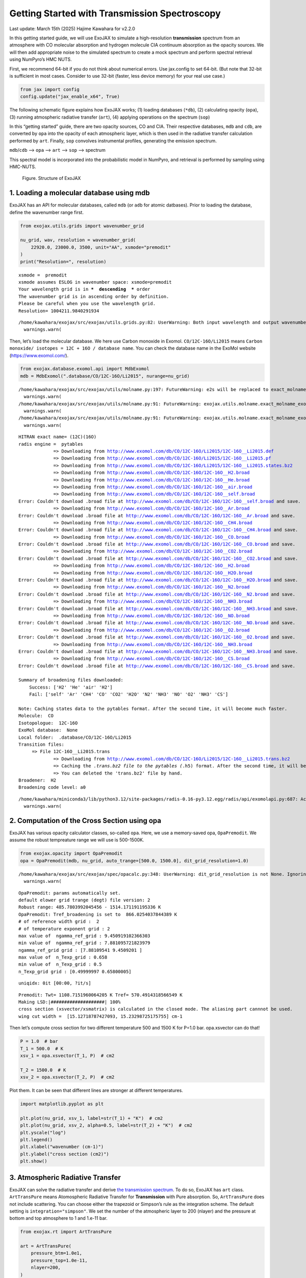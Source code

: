 Getting Started with Transmission Spectroscopy
==============================================

Last update: March 15th (2025) Hajime Kawahara for v2.2.0

In this getting started guide, we will use ExoJAX to simulate a
high-resolution **transmission** spectrum from an atmosphere with CO
molecular absorption and hydrogen molecule CIA continuum absorption as
the opacity sources. We will then add appropriate noise to the simulated
spectrum to create a mock spectrum and perform spectral retrieval using
NumPyro’s HMC NUTS.

First, we recommend 64-bit if you do not think about numerical errors.
Use jax.config to set 64-bit. (But note that 32-bit is sufficient in
most cases. Consider to use 32-bit (faster, less device memory) for your
real use case.)

.. code:: ipython3

    from jax import config
    config.update("jax_enable_x64", True)

The following schematic figure explains how ExoJAX works; (1) loading
databases (``*db``), (2) calculating opacity (``opa``), (3) running
atmospheric radiative transfer (``art``), (4) applying operations on the
spectrum (``sop``)

In this “getting started” guide, there are two opacity sources, CO and
CIA. Their respective databases, ``mdb`` and ``cdb``, are converted by
``opa`` into the opacity of each atmospheric layer, which is then used
in the radiative transfer calculation performed by ``art``. Finally,
``sop`` convolves instrumental profiles, generating the emission
spectrum.

``mdb``/``cdb`` –> ``opa`` –> ``art`` –> ``sop`` —> spectrum

This spectral model is incorporated into the probabilistic model in
NumPyro, and retrieval is performed by sampling using HMC-NUTS.

.. figure:: https://secondearths.sakura.ne.jp/exojax/figures/exojax_get_started_transmission.png
   :alt: Figure. Structure of ExoJAX

   Figure. Structure of ExoJAX

1. Loading a molecular database using mdb
-----------------------------------------

ExoJAX has an API for molecular databases, called ``mdb`` (or ``adb``
for atomic datbases). Prior to loading the database, define the
wavenumber range first.

.. code:: ipython3

    from exojax.utils.grids import wavenumber_grid
    
    nu_grid, wav, resolution = wavenumber_grid(
        22920.0, 23000.0, 3500, unit="AA", xsmode="premodit"
    )
    print("Resolution=", resolution)


.. parsed-literal::

    xsmode =  premodit
    xsmode assumes ESLOG in wavenumber space: xsmode=premodit
    Your wavelength grid is in ***  descending  *** order
    The wavenumber grid is in ascending order by definition.
    Please be careful when you use the wavelength grid.
    Resolution= 1004211.9840291934


.. parsed-literal::

    /home/kawahara/exojax/src/exojax/utils.grids.py:82: UserWarning: Both input wavelength and output wavenumber are in ascending order.
      warnings.warn(


Then, let’s load the molecular database. We here use Carbon monoxide in
Exomol. ``CO/12C-16O/Li2015`` means
``Carbon monoxide/ isotopes = 12C + 16O / database name``. You can check
the database name in the ExoMol website (https://www.exomol.com/).

.. code:: ipython3

    from exojax.database.exomol.api import MdbExomol
    mdb = MdbExomol(".database/CO/12C-16O/Li2015", nurange=nu_grid)


.. parsed-literal::

    /home/kawahara/exojax/src/exojax/utils/molname.py:197: FutureWarning: e2s will be replaced to exact_molname_exomol_to_simple_molname.
      warnings.warn(
    /home/kawahara/exojax/src/exojax/utils/molname.py:91: FutureWarning: exojax.utils.molname.exact_molname_exomol_to_simple_molname will be replaced to radis.api.exomolapi.exact_molname_exomol_to_simple_molname.
      warnings.warn(
    /home/kawahara/exojax/src/exojax/utils/molname.py:91: FutureWarning: exojax.utils.molname.exact_molname_exomol_to_simple_molname will be replaced to radis.api.exomolapi.exact_molname_exomol_to_simple_molname.
      warnings.warn(


.. parsed-literal::

    HITRAN exact name= (12C)(16O)
    radis engine =  pytables
    		 => Downloading from http://www.exomol.com/db/CO/12C-16O/Li2015/12C-16O__Li2015.def
    		 => Downloading from http://www.exomol.com/db/CO/12C-16O/Li2015/12C-16O__Li2015.pf
    		 => Downloading from http://www.exomol.com/db/CO/12C-16O/Li2015/12C-16O__Li2015.states.bz2
    		 => Downloading from http://www.exomol.com/db/CO/12C-16O/12C-16O__H2.broad
    		 => Downloading from http://www.exomol.com/db/CO/12C-16O/12C-16O__He.broad
    		 => Downloading from http://www.exomol.com/db/CO/12C-16O/12C-16O__air.broad
    		 => Downloading from http://www.exomol.com/db/CO/12C-16O/12C-16O__self.broad
    Error: Couldn't download .broad file at http://www.exomol.com/db/CO/12C-16O/12C-16O__self.broad and save.
    		 => Downloading from http://www.exomol.com/db/CO/12C-16O/12C-16O__Ar.broad
    Error: Couldn't download .broad file at http://www.exomol.com/db/CO/12C-16O/12C-16O__Ar.broad and save.
    		 => Downloading from http://www.exomol.com/db/CO/12C-16O/12C-16O__CH4.broad
    Error: Couldn't download .broad file at http://www.exomol.com/db/CO/12C-16O/12C-16O__CH4.broad and save.
    		 => Downloading from http://www.exomol.com/db/CO/12C-16O/12C-16O__CO.broad
    Error: Couldn't download .broad file at http://www.exomol.com/db/CO/12C-16O/12C-16O__CO.broad and save.
    		 => Downloading from http://www.exomol.com/db/CO/12C-16O/12C-16O__CO2.broad
    Error: Couldn't download .broad file at http://www.exomol.com/db/CO/12C-16O/12C-16O__CO2.broad and save.
    		 => Downloading from http://www.exomol.com/db/CO/12C-16O/12C-16O__H2.broad
    		 => Downloading from http://www.exomol.com/db/CO/12C-16O/12C-16O__H2O.broad
    Error: Couldn't download .broad file at http://www.exomol.com/db/CO/12C-16O/12C-16O__H2O.broad and save.
    		 => Downloading from http://www.exomol.com/db/CO/12C-16O/12C-16O__N2.broad
    Error: Couldn't download .broad file at http://www.exomol.com/db/CO/12C-16O/12C-16O__N2.broad and save.
    		 => Downloading from http://www.exomol.com/db/CO/12C-16O/12C-16O__NH3.broad
    Error: Couldn't download .broad file at http://www.exomol.com/db/CO/12C-16O/12C-16O__NH3.broad and save.
    		 => Downloading from http://www.exomol.com/db/CO/12C-16O/12C-16O__NO.broad
    Error: Couldn't download .broad file at http://www.exomol.com/db/CO/12C-16O/12C-16O__NO.broad and save.
    		 => Downloading from http://www.exomol.com/db/CO/12C-16O/12C-16O__O2.broad
    Error: Couldn't download .broad file at http://www.exomol.com/db/CO/12C-16O/12C-16O__O2.broad and save.
    		 => Downloading from http://www.exomol.com/db/CO/12C-16O/12C-16O__NH3.broad
    Error: Couldn't download .broad file at http://www.exomol.com/db/CO/12C-16O/12C-16O__NH3.broad and save.
    		 => Downloading from http://www.exomol.com/db/CO/12C-16O/12C-16O__CS.broad
    Error: Couldn't download .broad file at http://www.exomol.com/db/CO/12C-16O/12C-16O__CS.broad and save.
    
    Summary of broadening files downloaded:
    	Success: ['H2' 'He' 'air' 'H2']
    	Fail: ['self' 'Ar' 'CH4' 'CO' 'CO2' 'H2O' 'N2' 'NH3' 'NO' 'O2' 'NH3' 'CS']
    
    Note: Caching states data to the pytables format. After the second time, it will become much faster.
    Molecule:  CO
    Isotopologue:  12C-16O
    ExoMol database:  None
    Local folder:  .database/CO/12C-16O/Li2015
    Transition files: 
    	 => File 12C-16O__Li2015.trans
    		 => Downloading from http://www.exomol.com/db/CO/12C-16O/Li2015/12C-16O__Li2015.trans.bz2
    		 => Caching the *.trans.bz2 file to the pytables (*.h5) format. After the second time, it will become much faster.
    		 => You can deleted the 'trans.bz2' file by hand.
    Broadener:  H2
    Broadening code level: a0


.. parsed-literal::

    /home/kawahara/miniconda3/lib/python3.12/site-packages/radis-0.16-py3.12.egg/radis/api/exomolapi.py:687: AccuracyWarning: The default broadening parameter (alpha = 0.07 cm^-1 and n = 0.5) are used for J'' > 80 up to J'' = 152
      warnings.warn(


2. Computation of the Cross Section using opa
---------------------------------------------

ExoJAX has various opacity calculator classes, so-called ``opa``. Here,
we use a memory-saved opa, ``OpaPremodit``. We assume the robust
tempreature range we will use is 500-1500K.

.. code:: ipython3

    from exojax.opacity import OpaPremodit
    opa = OpaPremodit(mdb, nu_grid, auto_trange=[500.0, 1500.0], dit_grid_resolution=1.0)


.. parsed-literal::

    /home/kawahara/exojax/src/exojax/spec/opacalc.py:348: UserWarning: dit_grid_resolution is not None. Ignoring broadening_parameter_resolution.
      warnings.warn(


.. parsed-literal::

    OpaPremodit: params automatically set.
    default elower grid trange (degt) file version: 2
    Robust range: 485.7803992045456 - 1514.171191195336 K
    OpaPremodit: Tref_broadening is set to  866.0254037844389 K
    # of reference width grid :  2
    # of temperature exponent grid : 2
    max value of  ngamma_ref_grid : 9.450919102366303
    min value of  ngamma_ref_grid : 7.881095721823979
    ngamma_ref_grid grid : [7.88109541 9.4509201 ]
    max value of  n_Texp_grid : 0.658
    min value of  n_Texp_grid : 0.5
    n_Texp_grid grid : [0.49999997 0.65800005]


.. parsed-literal::

    uniqidx: 0it [00:00, ?it/s]

.. parsed-literal::

    Premodit: Twt= 1108.7151960064205 K Tref= 570.4914318566549 K
    Making LSD:|####################| 100%
    cross section (xsvector/xsmatrix) is calculated in the closed mode. The aliasing part cannnot be used.
    wing cut width =  [15.12718787427093, 15.23298725175755] cm-1


.. parsed-literal::

    


Then let’s compute cross section for two different temperature 500 and
1500 K for P=1.0 bar. opa.xsvector can do that!

.. code:: ipython3

    P = 1.0  # bar
    T_1 = 500.0  # K
    xsv_1 = opa.xsvector(T_1, P)  # cm2
    
    T_2 = 1500.0  # K
    xsv_2 = opa.xsvector(T_2, P)  # cm2

Plot them. It can be seen that different lines are stronger at different
temperatures.

.. code:: ipython3

    import matplotlib.pyplot as plt
    
    plt.plot(nu_grid, xsv_1, label=str(T_1) + "K")  # cm2
    plt.plot(nu_grid, xsv_2, alpha=0.5, label=str(T_2) + "K")  # cm2
    plt.yscale("log")
    plt.legend()
    plt.xlabel("wavenumber (cm-1)")
    plt.ylabel("cross section (cm2)")
    plt.show()



.. image:: get_started_transmission_files/get_started_transmission_16_0.png


3. Atmospheric Radiative Transfer
---------------------------------

ExoJAX can solve the radiative transfer and derive `the transmission
spectrum <../userguide/rtransfer_transmission.html>`__. To do so, ExoJAX
has ``art`` class. ``ArtTransPure`` means Atomospheric Radiative
Transfer for **Transmission** with Pure absorption. So, ``ArtTransPure``
does not include scattering. You can choose either the trapezoid or
Simpson’s rule as the integration scheme. The default setting is
``integration="simpson"``. We set the number of the atmospheric layer to
200 (nlayer) and the pressure at bottom and top atmosphere to 1 and
1.e-11 bar.

.. code:: ipython3

    from exojax.rt import ArtTransPure
    
    art = ArtTransPure(
        pressure_btm=1.0e1,
        pressure_top=1.0e-11,
        nlayer=200,
    )


.. parsed-literal::

    integration:  simpson
    Simpson integration, uses the chord optical depth at the lower boundary and midppoint of the layers.


.. parsed-literal::

    /home/kawahara/exojax/src/exojax/spec/dtau_mmwl.py:13: FutureWarning: dtau_mmwl might be removed in future.
      warnings.warn("dtau_mmwl might be removed in future.", FutureWarning)
    /home/kawahara/exojax/src/exojax/spec/atmrt.py:53: UserWarning: nu_grid is not given. specify nu_grid when using 'run' 
      warnings.warn(


Let’s assume the power law temperature model, within 500 - 1500 K.

:math:`T = T_0 P^\alpha`

where :math:`T_0=1200` K and :math:`\alpha=0.1`.

.. code:: ipython3

    art.change_temperature_range(500.0, 1500.0)
    Tarr = art.powerlaw_temperature(1200.0, 0.1)

Also, the mass mixing ratio of CO (MMR) should be defined.

.. code:: ipython3

    mmr_profile = art.constant_mmr_profile(0.01)

Surface gravity is also important quantity of the atmospheric model,
which is a function of planetary radius and mass. Unlike in the case of
the emission spectrum, the transmission spectrum is affected by the
opacity from the lower to the upper layers of the atmosphere. Therefore,
it is better to calculate gravity as a function of altitude. To achieve
this, the gravity and radius at the bottom of the atmospheric layer are
specified as ``gravity_btm`` and ``radius_btm``, respectively, and the
layer-by-layer gravity profile is computed using
``art.gravity_profile``.

.. code:: ipython3

    import jax.numpy as jnp
    from exojax.utils.astrofunc import gravity_jupiter
    from exojax.utils.constants import RJ
    gravity_btm = gravity_jupiter(1.0, 1.0)
    radius_btm = RJ
    
    mmw = 2.33*jnp.ones_like(art.pressure)  # mean molecular weight of the atmosphere
    gravity = art.gravity_profile(Tarr, mmw, radius_btm, gravity_btm)


When visualized, it looks like this.

.. code:: ipython3

    
    plt.plot(gravity, art.pressure)
    plt.plot(gravity_btm, art.pressure[-1], "ro", label="gravity_btm")
    plt.yscale("log")
    plt.xlim(2300,2600)
    plt.gca().invert_yaxis()
    plt.xlabel("gravity (cm/s2)")
    plt.ylabel("pressure (bar)")
    plt.legend()
    plt.show()



.. image:: get_started_transmission_files/get_started_transmission_27_0.png


In addition to the CO cross section, we would consider `collisional
induced
absorption <https://en.wikipedia.org/wiki/Collision-induced_absorption_and_emission>`__
(CIA) as a continuum opacity. ``cdb`` class can be used.

.. code:: ipython3

    from exojax.database.contdb  import CdbCIA
    from exojax.opacity import OpaCIA
    
    cdb = CdbCIA(".database/H2-H2_2011.cia", nurange=nu_grid)
    opacia = OpaCIA(cdb, nu_grid=nu_grid)


.. parsed-literal::

    H2-H2


Before running the radiative transfer, we need cross sections for
layers, called ``xsmatrix`` for CO and ``logacia_matrix`` for CIA
(strictly speaking, the latter is not cross section but coefficient
because CIA intensity is proportional density square). See
`here <CIA_opacity.html>`__ for the details.

.. code:: ipython3

    xsmatrix = opa.xsmatrix(Tarr, art.pressure)
    logacia_matrix = opacia.logacia_matrix(Tarr)

Convert them to opacity

.. code:: ipython3

    
    
    dtau_CO = art.opacity_profile_xs(xsmatrix, mmr_profile, mdb.molmass, gravity)
    vmrH2 = 0.855  # VMR of H2
    dtaucia = art.opacity_profile_cia(logacia_matrix, Tarr, vmrH2, vmrH2, mmw[:, None], gravity)

Add two opacities.

.. code:: ipython3

    dtau = dtau_CO + dtaucia

.. code:: ipython3

    gravity_btm




.. parsed-literal::

    2478.57730044555



Then, run the radiative transfer. As you can see, the emission spectrum
has been generated. This spectrum shows a region near 4360 cm-1, or
around 22940 AA, where CO features become increasingly dense. This
region is referred to as the band head. If you’re interested in why the
band head occurs, please refer to `Quatum states of Carbon Monoxide and
Fortrat Diagram <Fortrat.html>`__.

.. code:: ipython3

    Rp2 = art.run(dtau, Tarr, mmw, radius_btm, gravity_btm)
    Rp = jnp.sqrt(Rp2)

.. code:: ipython3

    fig = plt.figure(figsize=(15, 4))
    plt.plot(nu_grid, Rp)
    plt.xlabel("wavenumber (cm-1)")
    plt.ylabel("planet radius (RJ)")
    plt.show()



.. image:: get_started_transmission_files/get_started_transmission_39_0.png


To examine the contribution of each atmospheric layer to the
transmission spectrum, one can, for example, look at the optical depth
along the chord direction. This can be done as follows:

.. code:: ipython3

    from exojax.rt.chord import chord_geometric_matrix
    from exojax.rt.chord import chord_optical_depth
    
    normalized_height, normalized_radius_lower = art.atmosphere_height(Tarr, mmw, radius_btm, gravity_btm)        
    cgm = chord_geometric_matrix(normalized_height, normalized_radius_lower)
    dtau_chord = chord_optical_depth(cgm, dtau)


By plotting the data, it becomes clear that in the case of transmitted
light, information from a wide range of atmospheric layers, from the
upper to the lower layers, is included.

.. code:: ipython3

    from exojax.plot.atmplot import plottau
    plottau(nu_grid, dtau_chord, Tarr, art.pressure)


.. parsed-literal::

    /home/kawahara/exojax/src/exojax/plot/atmplot.py:51: SyntaxWarning: invalid escape sequence '\m'
      plt.xlabel("wavenumber ($\mathrm{cm}^{-1}$)")
    /home/kawahara/exojax/src/exojax/plot/atmplot.py:68: SyntaxWarning: invalid escape sequence '\m'
      labelx["um"] = "wavelength ($\mu \mathrm{m}$)"
    /home/kawahara/exojax/src/exojax/plot/atmplot.py:70: SyntaxWarning: invalid escape sequence '\A'
      labelx["AA"] = "wavelength ($\AA$)"
    /home/kawahara/exojax/src/exojax/plot/atmplot.py:71: SyntaxWarning: invalid escape sequence '\m'
      labelx["cm-1"] = "wavenumber ($\mathrm{cm}^{-1}$)"
    /home/kawahara/exojax/src/exojax/plot/atmplot.py:24: UserWarning: nugrid looks in log scale, results in a wrong X-axis value. Use log10(nugrid) instead.
      warnings.warn(



.. image:: get_started_transmission_files/get_started_transmission_43_1.png


4. Spectral Operators:　instrumental profile, Doppler velocity shift and so on, any operation on spectra.
---------------------------------------------------------------------------------------------------------

The above spectrum is called “raw spectrum” in ExoJAX. The effects
applied to the raw spectrum is handled in ExoJAX by the spectral
operator (``sop``).

Then, the instrumental profile with relative radial velocity shift is
applied. Also, we need to match the computed spectrum to the data grid.
This process is called ``sampling`` (but just interpolation though).
Below, let’s perform a simulation that includes noise for use in later
analysis.

.. code:: ipython3

    from exojax.postproc.specop import SopInstProfile
    from exojax.utils.instfunc import resolution_to_gaussian_std
    
    sop_inst = SopInstProfile(nu_grid, vrmax=1000.0)
    
    RV = 40.0  # km/s
    resolution_inst = 30000.0
    beta_inst = resolution_to_gaussian_std(resolution_inst)
    Rp2_inst = sop_inst.ipgauss(Rp2, beta_inst)
    nu_obs = nu_grid[::5][:-50]
    
    
    from numpy.random import normal
    noise = 0.001
    Fobs = sop_inst.sampling(Rp2_inst, RV, nu_obs) + normal(0.0, noise, len(nu_obs))

.. code:: ipython3

    fig = plt.figure(figsize=(12, 6))
    ax = fig.add_subplot(111)
    
    plt.errorbar(nu_obs, Fobs, noise, fmt=".", label="RV + IP (sampling)", color="gray",alpha=0.5)
    plt.xlabel("wavenumber (cm-1)")
    plt.legend()
    plt.show()



.. image:: get_started_transmission_files/get_started_transmission_48_0.png


5. Retrieval of a Transmission Spectrum
---------------------------------------

Next, let’s perform a “retrieval” on the simulated spectrum created
above. Retrieval involves estimating the parameters of an atmospheric
model in the form of a posterior distribution based on the spectrum. To
do this, we first need a model. Here, we have compiled the forward
modeling steps so far and defined the model as follows. The spectral
model has six parameters.

.. code:: ipython3

    def fspec(T0, alpha, mmr, radius_btm, gravity_btm, RV):
        """ computes planet radius sqaure spectrum
        
        Args:
            T0 (float): temperature at 1 bar
            alpha (float): power law index of temperature
            mmr (float): Mass mixing ratio of CO
            radius_btm (float): radius at the bottom in cm
            gravity_btm (float): gravity at the bottom in cm/s2
            RV (float): radial velocity in km/s
    
        Returns:
            _type_: _description_
        """
        
        Tarr = art.powerlaw_temperature(T0, alpha)
        gravity = art.gravity_profile(Tarr, mmw, radius_btm, gravity_btm)
        
        #molecule
        xsmatrix = opa.xsmatrix(Tarr, art.pressure)
        mmr_arr = art.constant_mmr_profile(mmr)
        dtau = art.opacity_profile_xs(xsmatrix, mmr_arr, opa.mdb.molmass, gravity)
        #continuum
        logacia_matrix = opacia.logacia_matrix(Tarr)
        dtaucH2H2 = art.opacity_profile_cia(logacia_matrix, Tarr, vmrH2, vmrH2,
                                            mmw[:, None], gravity)
        #total tau
        dtau = dtau + dtaucH2H2
        Rp2 = art.run(dtau, Tarr, mmw, radius_btm, gravity_btm)
        Rp2_inst = sop_inst.ipgauss(Rp2, beta_inst)
    
        mu = sop_inst.sampling(Rp2_inst, RV, nu_obs)
        return mu

Let’s verify that spectra are being generated from ``fspec`` with
various parameter sets.

.. code:: ipython3

    fig = plt.figure(figsize=(12, 3))
    
    plt.plot(nu_obs, fspec(1200.0, 0.09, 0.01, RJ, gravity_jupiter(1.0, 1.0), 40.0),label="model")
    plt.plot(nu_obs, fspec(1400.0, 0.12, 0.01, RJ, gravity_jupiter(1.0, 1.3), 20.0),label="model")




.. parsed-literal::

    [<matplotlib.lines.Line2D at 0x745a21794980>]




.. image:: get_started_transmission_files/get_started_transmission_53_1.png


NumPyro is a probabilistic programming language (PPL), which requires
the definition of a probabilistic model. In the probabilistic model
``model_prob`` defined below, the prior distributions of each parameter
are specified. The previously defined spectral model is used within this
probabilistic model as a function that provides the mean :math:`\mu`.
The spectrum is assumed to be generated according to a Gaussian
distribution with this mean and a standard deviation :math:`\sigma`.
i.e. :math:`f(\nu_i) \sim \mathcal{N}(\mu(\nu_i; {\bf p}), \sigma^2 I)`,
where :math:`{\bf p}` is the spectral model parameter set, which are the
arguments of ``fspec``.

.. code:: ipython3

    from numpyro.infer import MCMC, NUTS
    import numpyro.distributions as dist
    import numpyro
    from jax import random


.. parsed-literal::

    /home/kawahara/miniconda3/lib/python3.12/site-packages/tqdm/auto.py:21: TqdmWarning: IProgress not found. Please update jupyter and ipywidgets. See https://ipywidgets.readthedocs.io/en/stable/user_install.html
      from .autonotebook import tqdm as notebook_tqdm


.. code:: ipython3

    def model_prob(spectrum):
    
        #atmospheric/spectral model parameters priors
        logg = numpyro.sample('logg', dist.Uniform(3.0, 4.0))
        RV = numpyro.sample('RV', dist.Uniform(35.0, 45.0))
        mmr = numpyro.sample('MMR', dist.Uniform(0.0, 0.015))
        T0 = numpyro.sample('T0', dist.Uniform(1000.0, 1500.0))
        alpha = numpyro.sample('alpha', dist.Uniform(0.05, 0.2))
        radius_btm = numpyro.sample('rb', dist.Normal(1.0,0.05))
        
        mu = fspec(T0, alpha, mmr, radius_btm*RJ, 10**logg, RV)
    
        #noise model parameters priors
        sigmain = numpyro.sample('sigmain', dist.Exponential(1000.0)) 
    
        numpyro.sample('spectrum', dist.Normal(mu, sigmain), obs=spectrum)

Now, let’s define NUTS and start sampling.

.. code:: ipython3

    rng_key = random.PRNGKey(0)
    rng_key, rng_key_ = random.split(rng_key)
    num_warmup, num_samples = 500, 1000
    #kernel = NUTS(model_prob, forward_mode_differentiation=True)
    kernel = NUTS(model_prob, forward_mode_differentiation=False)

Since this process will take several hours, feel free to go for a long
lunch break!

.. code:: ipython3

    mcmc = MCMC(kernel, num_warmup=num_warmup, num_samples=num_samples)
    mcmc.run(rng_key_, spectrum=Fobs)
    mcmc.print_summary()


.. parsed-literal::

    sample: 100%|██████████| 1500/1500 [2:23:08<00:00,  5.73s/it, 127 steps of size 1.14e-02. acc. prob=0.94]  

.. parsed-literal::

    
                    mean       std    median      5.0%     95.0%     n_eff     r_hat
           MMR      0.01      0.00      0.01      0.01      0.01    309.22      1.00
            RV     39.79      0.16     39.79     39.53     40.05    709.96      1.00
            T0   1130.71     53.36   1126.14   1044.55   1215.44    396.74      1.00
         alpha      0.09      0.01      0.09      0.08      0.11    309.49      1.00
          logg      3.37      0.03      3.37      3.32      3.42    402.09      1.00
            rb      1.00      0.05      1.00      0.91      1.09    670.37      1.00
       sigmain      0.00      0.00      0.00      0.00      0.00    760.18      1.00
    
    Number of divergences: 0


.. parsed-literal::

    


After returning from your long lunch, if you’re lucky and the sampling
is complete, let’s write a predictive model for the spectrum.

.. code:: ipython3

    from numpyro.diagnostics import hpdi
    from numpyro.infer import Predictive
    import jax.numpy as jnp

.. code:: ipython3

    # SAMPLING
    posterior_sample = mcmc.get_samples()
    pred = Predictive(model_prob, posterior_sample, return_sites=['spectrum'])
    predictions = pred(rng_key_, spectrum=None)
    median_mu1 = jnp.median(predictions['spectrum'], axis=0)
    hpdi_mu1 = hpdi(predictions['spectrum'], 0.9)

.. code:: ipython3

    
    fig, ax = plt.subplots(nrows=1, ncols=1, figsize=(15, 4.5))
    ax.plot(nu_obs, median_mu1, color='C1')
    ax.fill_between(nu_obs,
                    hpdi_mu1[0],
                    hpdi_mu1[1],
                    alpha=0.3,
                    interpolate=True,
                    color='C1',
                    label='90% area')
    ax.errorbar(nu_obs, Fobs, noise, fmt=".", label="mock spectrum", color="black",alpha=0.5)
    plt.xlabel('wavenumber (cm-1)', fontsize=16)
    plt.legend(fontsize=14)
    plt.tick_params(labelsize=14)
    plt.show()



.. image:: get_started_transmission_files/get_started_transmission_64_0.png


You can see that the predictions are working very well! Let’s also
display a corner plot. Here, we’ve used ArviZ for visualization.

.. code:: ipython3

    import arviz
    pararr = ['T0', 'alpha', 'logg', 'MMR', 'radius_btm', 'RV']
    arviz.plot_pair(arviz.from_numpyro(mcmc),
                    kind='kde',
                    divergences=False,
                    marginals=True)
    plt.show()



.. image:: get_started_transmission_files/get_started_transmission_66_0.png


Further Information
-------------------

Correlated noise can be introduced using a Gaussian process, and
parameter estimation can be performed using SVI or Nested Sampling, just
as in the case of emission spectra. See below for details.

-  `Including GP in an emission
   spectrum <get_started.html#modeling-correlated-noise-with-a-gaussian-process>`__
-  `SVI for an emission spectrum <get_started_svi.html>`__
-  `Neste Sampling for an emission spectrum <get_started_ns.html>`__

Not enough GPU device memory? In that case, you can perform wavenumber
splitting. See below for details.

-  `wavenumber stitching <Cross_Section_using_OpaStitch.html>`__

Want to analyze JWST data? The Gallery and the following repositories
may be helpful.

-  `ExoJAX gallery <../examples/index.html>`__
-  `exojaxample_WASP39b <https://github.com/sh-tada/exojaxample_WASP39b>`__
   by Shotaro Tada (@sh-tada)

That’s it.


